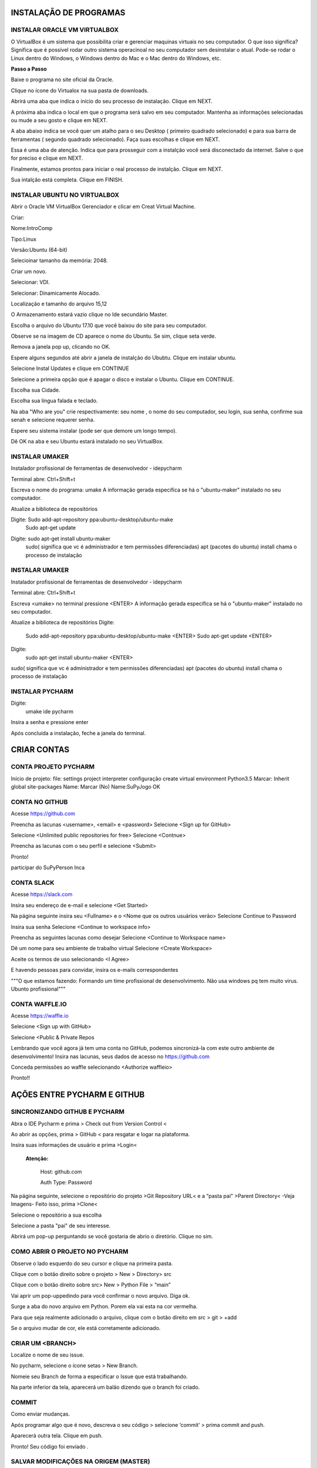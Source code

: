 .. Tutorial de Introdução à Computação documentation master file, created by
   sphinx-quickstart on Tue Feb 20 16:53:25 2018.
   You can adapt this file completely to your liking, but it should at least
   contain the root `toctree` directive.


**INSTALAÇÃO DE PROGRAMAS**
===========================

.. image:: _static/happy.jpg

INSTALAR ORACLE VM VIRTUALBOX
-----------------------------

O VirtualBox é um sistema que possibilita criar e gerenciar maquinas virtuais no seu computador. O que isso significa? Significa que é possível rodar outro sistema operacinoal no seu computador sem desinstalar o atual. Pode-se rodar o Linux dentro do Windows, o Windows dentro do Mac e o Mac dentro do Windows, etc.

**Passo a Passo**

Baixe o programa no site oficial da Oracle.

.. image:: _static/virtualbox1.png

Clique no ícone do Virtualox na sua pasta de downloads.

.. image:: _static/vbox2.png

Abrirá uma aba que indica o início do seu processo de instalação.
Clique em NEXT.

.. image:: _static/vbox3.png

A próxima aba indica o local em que o programa será salvo em seu computador. Mantenha as informações selecionadas ou mude a seu gosto e clique em NEXT.

.. image:: _static/vbox4.png

A aba abaixo indica se você quer um atalho para o seu Desktop ( primeiro quadrado selecionado) e para sua barra de ferramentas ( segundo quadrado selecionado). Faça suas escolhas e clique em NEXT.

.. image:: _static/vbox5.png

Essa é uma aba de atenção. Indica que para prosseguir com a instalção você será disconectado da internet. Salve o que for preciso e clique em NEXT.

.. image:: _static/vbox6.png

Finalmente, estamos prontos para iniciar o real processo de instalção. Clique em NEXT.

.. image:: _static/vbox7.png

Sua intalção está completa. Clique em FINISH.

.. image:: _static/vbox8.png

INSTALAR UBUNTU NO VIRTUALBOX
-----------------------------

Abrir o Oracle VM VirtualBox Gerenciador e clicar em Creat Virtual Machine.


.. image:: _static/ubuntu1.png

Criar:


Nome:IntroComp


Tipo:Linux


Versão:Ubuntu (64-bit)

.. image:: _static/ubuntu2.png

Selecioinar tamanho da memória: 2048.

.. image:: _static/ubuntu3.png

Criar um novo.

.. image:: _static/ubuntu4.png

Selecionar: VDI.

.. image:: _static/ubuntu5.png

Selecionar: Dinamicamente Alocado.

.. image:: _static/ubuntu6.png

Localização e tamanho do arquivo
15,12

.. image:: _static/ubuntu7.png

O Armazenamento estará vazio clique no Ide secundário Master.

.. image:: _static/ubuntu9.png

Escolha o arquivo do Ubuntu 17.10 que você baixou do site para seu computador.

.. image:: _static/ubuntu10.png

Observe se na imagem de CD aparece o nome do Ubuntu. Se sim, clique seta verde.

.. image:: _static/ubuntu11.png

Remova a janela pop up, clicando no OK.

.. image:: _static/ubuntu13.png

Espere alguns segundos até abrir a janela de instalção do Ububtu. Clique em instalar ubuntu.

.. image:: _static/ubuntuA.png

Selecione Instal Updates e clique em CONTINUE

.. image:: _static/ubuntuB.png

Selecione a primeira opção que é apagar o disco e instalar o Ubuntu. Clique em CONTINUE.

.. image:: _static/ubuntuC.png

Escolha sua Cidade.

.. image:: _static/ubuntuD.png

Escolha sua língua falada e teclado.

.. image:: _static/ubuntuE.png

Na aba "Who are you" crie respectivamente: seu nome , o nome do seu computador, seu login, sua senha, confirme sua senah e selecione requerer senha.

.. image:: _static/ubuntuF.png

Espere seu sistema instalar (pode ser que demore um longo tempo).

.. image:: _static/ubuntuG.png

Dê OK na aba e seu Ubuntu estará instalado no seu VirtualBox.

.. image:: _static/ubuntuH.png



INSTALAR UMAKER
---------------
Instalador profissional de ferramentas de desenvolvedor - idepycharm

Terminal abre: Ctrl+Shift+t

Escreva o nome do programa: umake
A informação gerada especifica se há o "ubuntu-maker" instalado no seu computador.


.. image:: _static/umaker1.jpg

Atualize a biblioteca de repositórios

Digite: Sudo add-apt-repository ppa:ubuntu-desktop/ubuntu-make
   Sudo apt-get update

.. image:: _static/umaker2.jpg


Digite: sudo apt-get install ubuntu-maker
    sudo( significa que vc é administrador e tem permissões diferenciadas)
    apt (pacotes do ubuntu)
    install chama o processo de instalação

.. image:: _static/umaker3.jpg






INSTALAR UMAKER
---------------
Instalador profissional de ferramentas de desenvolvedor - idepycharm

Terminal abre: Ctrl+Shift+t

Escreva <umake> no terminal  pressione <ENTER>
A informação gerada especifica se há o "ubuntu-maker" instalado no seu computador.

.. image:: _static/umaker1.jpg

Atualize a biblioteca de repositórios
Digite:
        Sudo add-apt-repository ppa:ubuntu-desktop/ubuntu-make  <ENTER>
        Sudo apt-get update <ENTER>

.. image:: _static/umaker2.jpg


Digite:
      sudo apt-get install ubuntu-maker <ENTER>

sudo( significa que vc é administrador e tem permissões diferenciadas)
apt (pacotes do ubuntu)
install chama o processo de instalação

.. image:: _static/umaker3.jpg






INSTALAR PYCHARM
----------------

Digite:
      umake ide pycharm

Insira a senha e pressione enter


.. image:: _static/umaker4.jpg


Após concluída a instalação, feche a janela do terminal.

**CRIAR CONTAS**
================

CONTA PROJETO PYCHARM
---------------------

Início de projeto:
file:
settings
project
interpreter
configuração
create virtual environment
Python3.5
Marcar: Inherit global site-packages
Name:
Marcar (No)
Name:SuPyJogo
OK

CONTA NO GITHUB
---------------

Acesse https://github.com

Preencha as lacunas <username>, <email> e <password>
Selecione <Sign up for GitHub>

.. image:: _static/github1.jpg

Selecione <Unlimited public repositories for free>
Selecione <Contnue>

.. image:: _static/github2.jpg

Preencha as lacunas com o seu perfil e selecione <Submit>

.. image:: _static/github3.jpg

Pronto!

.. image:: _static/github4.jpg



participar do SuPyPerson
Inca

CONTA SLACK
-----------

Acesse https://slack.com

Insira seu endereço de e-mail e selecione <Get Started>

.. image:: _static/slack1.jpg

Na página seguinte insira seu <Fullname> e o <Nome que os outros usuários verão>
Selecione Continue to Password

.. image:: _static/slack2.jpg

Insira sua senha
Selecione <Continue to workspace info>

.. image:: _static/slack3.jpg

Preencha as seguintes lacunas como desejar
Selecione <Continue to Workspace name>

.. image:: _static/slack4.jpg

Dê um nome para seu ambiente de trabalho virtual
Selecione <Create Workspace>

.. image:: _static/slack5.jpg

Aceite os termos de uso selecionando <I Agree>

.. image:: _static/slack6.jpg

E havendo pessoas para convidar, insira os e-mails correspondentes

.. image:: _static/slack7.jpg


"""O que estamos fazendo:
Formando um time profissional de desenvolvimento.
Não usa windows pq tem muito virus. Ubunto profissional"""


CONTA WAFFLE.IO
---------------

Acesse https://waffle.io

Selecione <Sign up with GitHub>

.. image:: _static/waffle1.jpg

Selecione <Public & Private Repos

.. image:: _static/waffle2.jpg

Lembrando que você agora já tem uma conta no GitHub, podemos
sincronizá-la com este outro ambiente de desenvolvimento!
Insira nas lacunas, seus dados de acesso no https://github.com

.. image:: _static/waffle3.jpg

Conceda permissões ao waffle selecionando <Authorize waffleio>

.. image:: _static/waffle4.jpg

Pronto!!

.. image:: _static/waffle5.jpg



**AÇÕES ENTRE PYCHARM E GITHUB**
================================

SINCRONIZANDO  GITHUB E PYCHARM
-------------------------------

Abra o IDE Pycharm e prima > Check out from Version Control <



.. image:: _static/sincronizar1.jpg



Ao abrir as opções, prima > GitHub < para resgatar e logar na plataforma.



.. image:: _static/sincronizar2.jpg



Insira suas informações de usuário e prima >Login<

      **Atenção:**

            Host: github.com

            Auth Type: Password

.. image:: _static/sincronizar3.jpg

Na página seguinte, selecione o repositório do projeto >Git Repository URL<  e a “pasta pai” >Parent Directory<
-Veja Imagens- Feito isso, prima >Clone<

.. image:: _static/sincronizar4.jpg

Selecione o repositório a sua escolha

.. image:: _static/sincronizar5.jpg

Selecione a pasta "pai" de seu interesse.

.. image:: _static/sincronizar6.jpg

Abrirá um pop-up perguntando se você gostaria de abrio o diretório. Clique no sim.

.. image:: _static/sincronizar7.jpg

COMO ABRIR O PROJETO NO PYCHARM
-------------------------------

Observe o lado esquerdo do seu cursor e clique na primeira pasta.

.. image:: _static/abrir1.jpg

Clique com o botão direito sobre o projeto > New > Directory> src

.. image:: _static/abrir2.jpg

Clique com o botão direito sobre src> New > Python File > “main”

.. image:: _static/abrir3.jpg

Vai aprir um pop-uppedindo para você confirmar o novo arquivo. Diga ok.

.. image:: _static/abrir4.jpg

Surge a aba do novo arquivo em Python. Porem ela vai esta na cor vermelha.

.. image:: _static/abrir5.jpg

Para que seja realmente adicionado o arquivo, clique com o botão direito em src > git > +add

.. image:: _static/abrir6ok.jpg

Se o arquivo mudar de cor, ele está corretamente adicionado.

.. image:: _static/abrir7.jpg

CRIAR UM <BRANCH>
-----------------

Localize o nome de seu issue.

.. image:: _static/branch1.jpg

No pycharm, selecione o ícone setas > New Branch.

.. image:: _static/branch2.jpg

Nomeie seu Branch de forma a especificar o Issue que está trabalhando.

.. image:: _static/branch3.jpg

Na parte inferior da tela, aparecerá um balão dizendo que o branch foi criado.

.. image:: _static/branch4.jpg

COMMIT
------

Como enviar mudanças.


Após programar algo que é novo, descreva o seu código > selecione ‘commit’ > prima commit and push.

.. image:: _static/commit1.jpg


Aparecerá outra tela. Clique em push.

.. image:: _static/commit2.jpg

Pronto! Seu código foi enviado .

SALVAR MODIFICAÇÕES NA ORIGEM (MASTER)
--------------------------------------
Depois de enviar as últimas modificações. Abra o Github na aba code e dê um >Compare & Pull Request<

.. image:: _static/githubcompare&pull.jpg

Clique em create and pull request.

.. image:: _static/githubcreatpull.jpg

Aguarde o github acabar de checar

.. image:: _static/githubprocess.jpg

Clique em > Merge pull request<

.. image:: _static/githubmergeandpull.jpg

O seu pull request foi bem sucedido!

.. image:: _static/githubpullsucess.jpg



**DOCUMENTOS DE LEITURA**
=========================

SPHINX CHEATSHEET
-----------------

**MODELAGEM ÁGIL**
==================

USER STORIES
------------

CRC CARDS
---------

CHOOSE ISSUE
------------
Após a criação dos cards e seus issues, escolha o issue que ira trabalhar.

Vá para o Github, escolha o seu repositório e clique na aba issues.

Escolha um <issue> que deseja trabalhar e se inscreva nele.

.. image:: _static/issues1.jpg

Clique em Assignees.

.. image:: _static/issues2.jpg

Escolha o seu perfil.

.. image:: _static/issues3.jpg


PRÉ-REQUISITOS PARA INTRODUÇÃO À COMPUTAÇÃO
===========================================

 * Abrir conta
      * Github
      * IDE Pycharm Version: 2017.3.3 ou superior
      * Slack
      * Waffle.io

